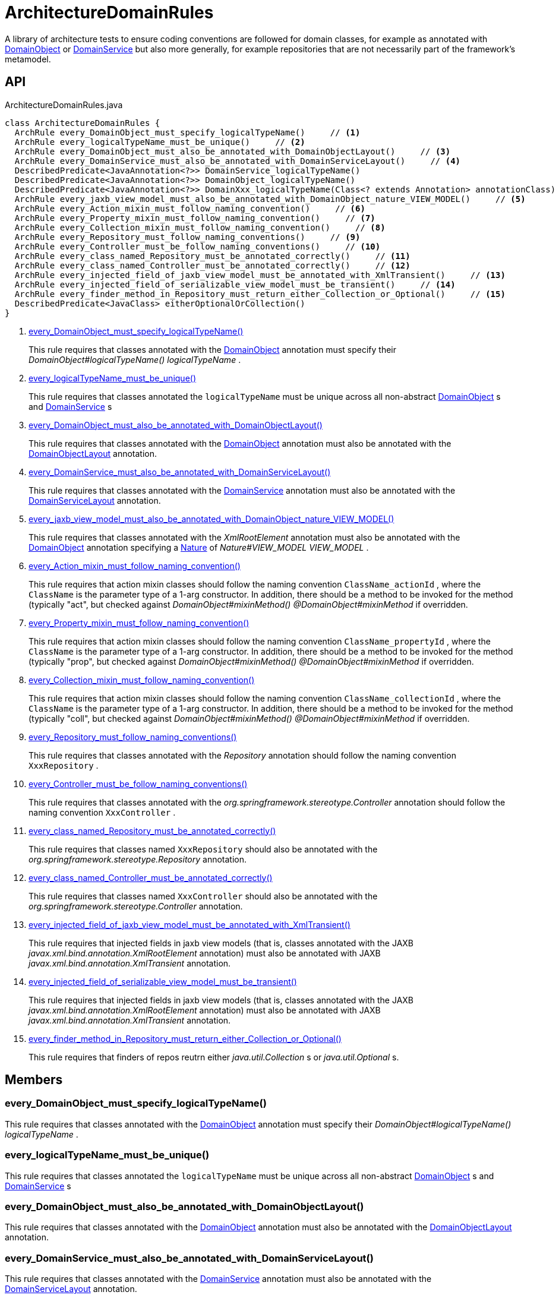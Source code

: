 = ArchitectureDomainRules
:Notice: Licensed to the Apache Software Foundation (ASF) under one or more contributor license agreements. See the NOTICE file distributed with this work for additional information regarding copyright ownership. The ASF licenses this file to you under the Apache License, Version 2.0 (the "License"); you may not use this file except in compliance with the License. You may obtain a copy of the License at. http://www.apache.org/licenses/LICENSE-2.0 . Unless required by applicable law or agreed to in writing, software distributed under the License is distributed on an "AS IS" BASIS, WITHOUT WARRANTIES OR  CONDITIONS OF ANY KIND, either express or implied. See the License for the specific language governing permissions and limitations under the License.

A library of architecture tests to ensure coding conventions are followed for domain classes, for example as annotated with xref:refguide:applib:index/annotation/DomainObject.adoc[DomainObject] or xref:refguide:applib:index/annotation/DomainService.adoc[DomainService] but also more generally, for example repositories that are not necessarily part of the framework's metamodel.

== API

[source,java]
.ArchitectureDomainRules.java
----
class ArchitectureDomainRules {
  ArchRule every_DomainObject_must_specify_logicalTypeName()     // <.>
  ArchRule every_logicalTypeName_must_be_unique()     // <.>
  ArchRule every_DomainObject_must_also_be_annotated_with_DomainObjectLayout()     // <.>
  ArchRule every_DomainService_must_also_be_annotated_with_DomainServiceLayout()     // <.>
  DescribedPredicate<JavaAnnotation<?>> DomainService_logicalTypeName()
  DescribedPredicate<JavaAnnotation<?>> DomainObject_logicalTypeName()
  DescribedPredicate<JavaAnnotation<?>> DomainXxx_logicalTypeName(Class<? extends Annotation> annotationClass)
  ArchRule every_jaxb_view_model_must_also_be_annotated_with_DomainObject_nature_VIEW_MODEL()     // <.>
  ArchRule every_Action_mixin_must_follow_naming_convention()     // <.>
  ArchRule every_Property_mixin_must_follow_naming_convention()     // <.>
  ArchRule every_Collection_mixin_must_follow_naming_convention()     // <.>
  ArchRule every_Repository_must_follow_naming_conventions()     // <.>
  ArchRule every_Controller_must_be_follow_naming_conventions()     // <.>
  ArchRule every_class_named_Repository_must_be_annotated_correctly()     // <.>
  ArchRule every_class_named_Controller_must_be_annotated_correctly()     // <.>
  ArchRule every_injected_field_of_jaxb_view_model_must_be_annotated_with_XmlTransient()     // <.>
  ArchRule every_injected_field_of_serializable_view_model_must_be_transient()     // <.>
  ArchRule every_finder_method_in_Repository_must_return_either_Collection_or_Optional()     // <.>
  DescribedPredicate<JavaClass> eitherOptionalOrCollection()
}
----

<.> xref:#every_DomainObject_must_specify_logicalTypeName__[every_DomainObject_must_specify_logicalTypeName()]
+
--
This rule requires that classes annotated with the xref:refguide:applib:index/annotation/DomainObject.adoc[DomainObject] annotation must specify their _DomainObject#logicalTypeName() logicalTypeName_ .
--
<.> xref:#every_logicalTypeName_must_be_unique__[every_logicalTypeName_must_be_unique()]
+
--
This rule requires that classes annotated the `logicalTypeName` must be unique across all non-abstract xref:refguide:applib:index/annotation/DomainObject.adoc[DomainObject] s and xref:refguide:applib:index/annotation/DomainService.adoc[DomainService] s
--
<.> xref:#every_DomainObject_must_also_be_annotated_with_DomainObjectLayout__[every_DomainObject_must_also_be_annotated_with_DomainObjectLayout()]
+
--
This rule requires that classes annotated with the xref:refguide:applib:index/annotation/DomainObject.adoc[DomainObject] annotation must also be annotated with the xref:refguide:applib:index/annotation/DomainObjectLayout.adoc[DomainObjectLayout] annotation.
--
<.> xref:#every_DomainService_must_also_be_annotated_with_DomainServiceLayout__[every_DomainService_must_also_be_annotated_with_DomainServiceLayout()]
+
--
This rule requires that classes annotated with the xref:refguide:applib:index/annotation/DomainService.adoc[DomainService] annotation must also be annotated with the xref:refguide:applib:index/annotation/DomainServiceLayout.adoc[DomainServiceLayout] annotation.
--
<.> xref:#every_jaxb_view_model_must_also_be_annotated_with_DomainObject_nature_VIEW_MODEL__[every_jaxb_view_model_must_also_be_annotated_with_DomainObject_nature_VIEW_MODEL()]
+
--
This rule requires that classes annotated with the _XmlRootElement_ annotation must also be annotated with the xref:refguide:applib:index/annotation/DomainObject.adoc[DomainObject] annotation specifying a xref:refguide:applib:index/annotation/Nature.adoc[Nature] of _Nature#VIEW_MODEL VIEW_MODEL_ .
--
<.> xref:#every_Action_mixin_must_follow_naming_convention__[every_Action_mixin_must_follow_naming_convention()]
+
--
This rule requires that action mixin classes should follow the naming convention `ClassName_actionId` , where the `ClassName` is the parameter type of a 1-arg constructor. In addition, there should be a method to be invoked for the method (typically "act", but checked against _DomainObject#mixinMethod() @DomainObject#mixinMethod_ if overridden.
--
<.> xref:#every_Property_mixin_must_follow_naming_convention__[every_Property_mixin_must_follow_naming_convention()]
+
--
This rule requires that action mixin classes should follow the naming convention `ClassName_propertyId` , where the `ClassName` is the parameter type of a 1-arg constructor. In addition, there should be a method to be invoked for the method (typically "prop", but checked against _DomainObject#mixinMethod() @DomainObject#mixinMethod_ if overridden.
--
<.> xref:#every_Collection_mixin_must_follow_naming_convention__[every_Collection_mixin_must_follow_naming_convention()]
+
--
This rule requires that action mixin classes should follow the naming convention `ClassName_collectionId` , where the `ClassName` is the parameter type of a 1-arg constructor. In addition, there should be a method to be invoked for the method (typically "coll", but checked against _DomainObject#mixinMethod() @DomainObject#mixinMethod_ if overridden.
--
<.> xref:#every_Repository_must_follow_naming_conventions__[every_Repository_must_follow_naming_conventions()]
+
--
This rule requires that classes annotated with the _Repository_ annotation should follow the naming convention `XxxRepository` .
--
<.> xref:#every_Controller_must_be_follow_naming_conventions__[every_Controller_must_be_follow_naming_conventions()]
+
--
This rule requires that classes annotated with the _org.springframework.stereotype.Controller_ annotation should follow the naming convention `XxxController` .
--
<.> xref:#every_class_named_Repository_must_be_annotated_correctly__[every_class_named_Repository_must_be_annotated_correctly()]
+
--
This rule requires that classes named `XxxRepository` should also be annotated with the _org.springframework.stereotype.Repository_ annotation.
--
<.> xref:#every_class_named_Controller_must_be_annotated_correctly__[every_class_named_Controller_must_be_annotated_correctly()]
+
--
This rule requires that classes named `XxxController` should also be annotated with the _org.springframework.stereotype.Controller_ annotation.
--
<.> xref:#every_injected_field_of_jaxb_view_model_must_be_annotated_with_XmlTransient__[every_injected_field_of_jaxb_view_model_must_be_annotated_with_XmlTransient()]
+
--
This rule requires that injected fields in jaxb view models (that is, classes annotated with the JAXB _javax.xml.bind.annotation.XmlRootElement_ annotation) must also be annotated with JAXB _javax.xml.bind.annotation.XmlTransient_ annotation.
--
<.> xref:#every_injected_field_of_serializable_view_model_must_be_transient__[every_injected_field_of_serializable_view_model_must_be_transient()]
+
--
This rule requires that injected fields in jaxb view models (that is, classes annotated with the JAXB _javax.xml.bind.annotation.XmlRootElement_ annotation) must also be annotated with JAXB _javax.xml.bind.annotation.XmlTransient_ annotation.
--
<.> xref:#every_finder_method_in_Repository_must_return_either_Collection_or_Optional__[every_finder_method_in_Repository_must_return_either_Collection_or_Optional()]
+
--
This rule requires that finders of repos reutrn either _java.util.Collection_ s or _java.util.Optional_ s.
--

== Members

[#every_DomainObject_must_specify_logicalTypeName__]
=== every_DomainObject_must_specify_logicalTypeName()

This rule requires that classes annotated with the xref:refguide:applib:index/annotation/DomainObject.adoc[DomainObject] annotation must specify their _DomainObject#logicalTypeName() logicalTypeName_ .

[#every_logicalTypeName_must_be_unique__]
=== every_logicalTypeName_must_be_unique()

This rule requires that classes annotated the `logicalTypeName` must be unique across all non-abstract xref:refguide:applib:index/annotation/DomainObject.adoc[DomainObject] s and xref:refguide:applib:index/annotation/DomainService.adoc[DomainService] s

[#every_DomainObject_must_also_be_annotated_with_DomainObjectLayout__]
=== every_DomainObject_must_also_be_annotated_with_DomainObjectLayout()

This rule requires that classes annotated with the xref:refguide:applib:index/annotation/DomainObject.adoc[DomainObject] annotation must also be annotated with the xref:refguide:applib:index/annotation/DomainObjectLayout.adoc[DomainObjectLayout] annotation.

[#every_DomainService_must_also_be_annotated_with_DomainServiceLayout__]
=== every_DomainService_must_also_be_annotated_with_DomainServiceLayout()

This rule requires that classes annotated with the xref:refguide:applib:index/annotation/DomainService.adoc[DomainService] annotation must also be annotated with the xref:refguide:applib:index/annotation/DomainServiceLayout.adoc[DomainServiceLayout] annotation.

[#every_jaxb_view_model_must_also_be_annotated_with_DomainObject_nature_VIEW_MODEL__]
=== every_jaxb_view_model_must_also_be_annotated_with_DomainObject_nature_VIEW_MODEL()

This rule requires that classes annotated with the _XmlRootElement_ annotation must also be annotated with the xref:refguide:applib:index/annotation/DomainObject.adoc[DomainObject] annotation specifying a xref:refguide:applib:index/annotation/Nature.adoc[Nature] of _Nature#VIEW_MODEL VIEW_MODEL_ .

This is required because the framework uses Spring to detect entities and view models (the xref:refguide:applib:index/annotation/DomainObject.adoc[DomainObject] annotation is actually a meta-annotation for Spring's _org.springframework.stereotype.Component_ annotation.

[#every_Action_mixin_must_follow_naming_convention__]
=== every_Action_mixin_must_follow_naming_convention()

This rule requires that action mixin classes should follow the naming convention `ClassName_actionId` , where the `ClassName` is the parameter type of a 1-arg constructor. In addition, there should be a method to be invoked for the method (typically "act", but checked against _DomainObject#mixinMethod() @DomainObject#mixinMethod_ if overridden.

The rationale is so that the pattern is easy to spot and to search for, with common programming model errors detected during unit testing rather tha relying on integration testing.

[#every_Property_mixin_must_follow_naming_convention__]
=== every_Property_mixin_must_follow_naming_convention()

This rule requires that action mixin classes should follow the naming convention `ClassName_propertyId` , where the `ClassName` is the parameter type of a 1-arg constructor. In addition, there should be a method to be invoked for the method (typically "prop", but checked against _DomainObject#mixinMethod() @DomainObject#mixinMethod_ if overridden.

The rationale is so that the pattern is easy to spot and to search for, with common programming model errors detected during unit testing rather tha relying on integration testing.

[#every_Collection_mixin_must_follow_naming_convention__]
=== every_Collection_mixin_must_follow_naming_convention()

This rule requires that action mixin classes should follow the naming convention `ClassName_collectionId` , where the `ClassName` is the parameter type of a 1-arg constructor. In addition, there should be a method to be invoked for the method (typically "coll", but checked against _DomainObject#mixinMethod() @DomainObject#mixinMethod_ if overridden.

The rationale is so that the pattern is easy to spot and to search for, with common programming model errors detected during unit testing rather tha relying on integration testing.

[#every_Repository_must_follow_naming_conventions__]
=== every_Repository_must_follow_naming_conventions()

This rule requires that classes annotated with the _Repository_ annotation should follow the naming convention `XxxRepository` .

The rationale is so that the pattern is easy to spot and to search for,

[#every_Controller_must_be_follow_naming_conventions__]
=== every_Controller_must_be_follow_naming_conventions()

This rule requires that classes annotated with the _org.springframework.stereotype.Controller_ annotation should follow the naming convention `XxxController` .

The rationale is so that the pattern is easy to spot and to search for,

[#every_class_named_Repository_must_be_annotated_correctly__]
=== every_class_named_Repository_must_be_annotated_correctly()

This rule requires that classes named `XxxRepository` should also be annotated with the _org.springframework.stereotype.Repository_ annotation.

The rationale is so that the pattern is easy to spot and to search for,

[#every_class_named_Controller_must_be_annotated_correctly__]
=== every_class_named_Controller_must_be_annotated_correctly()

This rule requires that classes named `XxxController` should also be annotated with the _org.springframework.stereotype.Controller_ annotation.

The rationale is so that the pattern is easy to spot and to search for,

[#every_injected_field_of_jaxb_view_model_must_be_annotated_with_XmlTransient__]
=== every_injected_field_of_jaxb_view_model_must_be_annotated_with_XmlTransient()

This rule requires that injected fields in jaxb view models (that is, classes annotated with the JAXB _javax.xml.bind.annotation.XmlRootElement_ annotation) must also be annotated with JAXB _javax.xml.bind.annotation.XmlTransient_ annotation.

The rationale here is that injected services are managed by the runtime and are not/cannot be serialized to XML.

[#every_injected_field_of_serializable_view_model_must_be_transient__]
=== every_injected_field_of_serializable_view_model_must_be_transient()

This rule requires that injected fields in jaxb view models (that is, classes annotated with the JAXB _javax.xml.bind.annotation.XmlRootElement_ annotation) must also be annotated with JAXB _javax.xml.bind.annotation.XmlTransient_ annotation.

The rationale here is that injected services are managed by the runtime and are not/cannot be serialized to XML.

[#every_finder_method_in_Repository_must_return_either_Collection_or_Optional__]
=== every_finder_method_in_Repository_must_return_either_Collection_or_Optional()

This rule requires that finders of repos reutrn either _java.util.Collection_ s or _java.util.Optional_ s.

In particular, this excludes the option of returning a simple scalar, such as `Customer` ; they must return an `Optional<Customer>` instead. This forces the caller to handle the fact that the result might be empty (ie no result).

One exception is that methods named "findOrCreate", which are allowed to return an instance rather than an optional.
